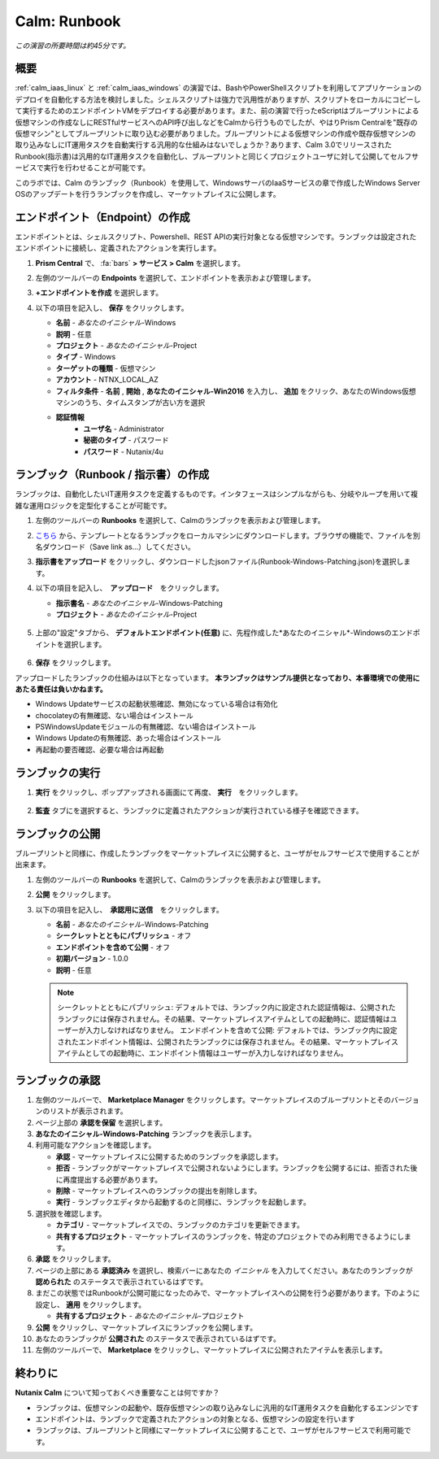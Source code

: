 .. _calm_runbook:

-----------------------------------------
Calm: Runbook
-----------------------------------------

*この演習の所要時間は約45分です。*

概要
++++++++

:ref:`calm_iaas_linux` と :ref:`calm_iaas_windows` の演習では、BashやPowerShellスクリプトを利用してアプリケーションのデプロイを自動化する方法を検討しました。シェルスクリプトは強力で汎用性がありますが、スクリプトをローカルにコピーして実行するためのエンドポイントVMをデプロイする必要があります。また、前の演習で行ったeScriptはブループリントによる仮想マシンの作成なしにRESTfulサービスへのAPI呼び出しなどをCalmから行うものでしたが、やはりPrism Centralを"既存の仮想マシン"としてブループリントに取り込む必要がありました。ブループリントによる仮想マシンの作成や既存仮想マシンの取り込みなしにIT運用タスクを自動実行する汎用的な仕組みはないでしょうか？あります、Calm 3.0でリリースされたRunbook(指示書)は汎用的なIT運用タスクを自動化し、ブループリントと同じくプロジェクトユーザに対して公開してセルフサービスで実行を行わせることが可能です。

このラボでは、Calm のランブック（Runbook）を使用して、WindowsサーバのIaaSサービスの章で作成したWindows Server OSのアップデートを行うランブックを作成し、マーケットプレイスに公開します。

エンドポイント（Endpoint）の作成
+++++++++

エンドポイントとは、シェルスクリプト、Powershell、REST APIの実行対象となる仮想マシンです。ランブックは設定されたエンドポイントに接続し、定義されたアクションを実行します。

#. **Prism Central** で、 :fa:`bars` **> サービス > Calm** を選択します。

#. 左側のツールバーの **Endpoints** を選択して、エンドポイントを表示および管理します。

#. **+エンドポイントを作成** を選択します。

#. 以下の項目を記入し、 **保存** をクリックします。

   - **名前** - *あなたのイニシャル*-Windows
   - **説明** - 任意
   - **プロジェクト** - *あなたのイニシャル*-Project
   - **タイプ** - Windows
   - **ターゲットの種類** - 仮想マシン
   - **アカウント** - NTNX_LOCAL_AZ
   - **フィルタ条件** - **名前** , **開始** , **あなたのイニシャル-Win2016** を入力し、 **追加** をクリック、あなたのWindows仮想マシンのうち、タイムスタンプが古い方を選択
   - **認証情報**
      - **ユーザ名** - Administrator
      - **秘密のタイプ** - パスワード
      - **パスワード** - Nutanix/4u

   .. figure:: images/endpoint-1.png
   .. figure:: images/endpoint-2.png

ランブック（Runbook / 指示書）の作成
+++++++++

ランブックは、自動化したいIT運用タスクを定義するものです。インタフェースはシンプルながらも、分岐やループを用いて複雑な運用ロジックを定型化することが可能です。

#. 左側のツールバーの **Runbooks** を選択して、Calmのランブックを表示および管理します。

#. `こちら <https://raw.githubusercontent.com/shocnt/CalmIaaS_Bootcamp_New/master/calm_runbook/Runbook-Windows-Patching.json>`_ から、テンプレートとなるランブックをローカルマシンにダウンロードします。ブラウザの機能で、ファイルを別名ダウンロード（Save link as...）してください。

#. **指示書をアップロード** をクリックし、ダウンロードしたjsonファイル(Runbook-Windows-Patching.json)を選択します。

#. 以下の項目を記入し、　**アップロード**　をクリックします。

   - **指示書名** - *あなたのイニシャル*-Windows-Patching
   - **プロジェクト** - *あなたのイニシャル*-Project

   .. figure:: images/runbook-1.png

#. 上部の"設定"タブから、 **デフォルトエンドポイント(任意)** に、先程作成した*あなたのイニシャル*-Windowsのエンドポイントを選択します。

   .. figure:: images/runbook-2.png

#. **保存** をクリックします。

アップロードしたランブックの仕組みは以下となっています。 **本ランブックはサンプル提供となっており、本番環境での使用にあたる責任は負いかねます。**

- Windows Updateサービスの起動状態確認、無効になっている場合は有効化
- chocolateyの有無確認、ない場合はインストール
- PSWindowsUpdateモジュールの有無確認、ない場合はインストール
- Windows Updateの有無確認、あった場合はインストール
- 再起動の要否確認、必要な場合は再起動

ランブックの実行
+++++++++++++++++++++++++++++++

#. **実行** をクリックし、ポップアップされる画面にて再度、 **実行**　をクリックします。

   .. figure:: images/runbook-3.png

#. **監査** タブにを選択すると、ランブックに定義されたアクションが実行されている様子を確認できます。

   .. figure:: images/runbook-4.png

ランブックの公開
+++++++++++++++++++++++++++++++

ブループリントと同様に、作成したランブックをマーケットプレイスに公開すると、ユーザがセルフサービスで使用することが出来ます。

#. 左側のツールバーの **Runbooks** を選択して、Calmのランブックを表示および管理します。

#. **公開** をクリックします。

#. 以下の項目を記入し、　**承認用に送信**　をクリックします。

   - **名前** - *あなたのイニシャル*-Windows-Patching
   - **シークレットとともにパブリッシュ** - オフ
   - **エンドポイントを含めて公開** - オフ
   - **初期バージョン** - 1.0.0
   - **説明** - 任意

   .. figure:: images/runbook-5.png

   .. note::
     シークレットとともにパブリッシュ: デフォルトでは、ランブック内に設定された認証情報は、公開されたランブックには保存されません。その結果、マーケットプレイスアイテムとしての起動時に、認証情報はユーザーが入力しなければなりません。
     エンドポイントを含めて公開: デフォルトでは、ランブック内に設定されたエンドポイント情報は、公開されたランブックには保存されません。その結果、マーケットプレイスアイテムとしての起動時に、エンドポイント情報はユーザーが入力しなければなりません。

ランブックの承認
+++++++++++++++++++++++++++++++

#. 左側のツールバーで、 **Marketplace Manager** をクリックします。マーケットプレイスのブループリントとそのバージョンのリストが表示されます。

#. ページ上部の **承認を保留** を選択します。

#. **あなたのイニシャル-Windows-Patching** ランブックを表示します。

#. 利用可能なアクションを確認します。

   - **承認** - マーケットプレイスに公開するためのランブックを承認します。
   - **拒否** - ランブックがマーケットプレイスで公開されないようにします。ランブックを公開するには、拒否された後に再度提出する必要があります。
   - **削除** - マーケットプレイスへのランブックの提出を削除します。
   - **実行** - ランブックエディタから起動するのと同様に、ランブックを起動します。

#. 選択肢を確認します。

   - **カテゴリ** - マーケットプレイスでの、ランブックのカテゴリを更新できます。
   - **共有するプロジェクト** - マーケットプレイスのランブックを、特定のプロジェクトでのみ利用できるようにします。

#. **承認** をクリックします。

#. ページの上部にある **承認済み** を選択し、検索バーにあなたの *イニシャル* を入力してください。あなたのランブックが **認められた** のステータスで表示されているはずです。

#. まだこの状態ではRunbookが公開可能になったのみで、マーケットプレイスへの公開を行う必要があります。下のように設定し、 **適用** をクリックします。

   - **共有するプロジェクト** - *あなたのイニシャル*-プロジェクト

#. **公開** をクリックし、マーケットプレイスにランブックを公開します。
       
#. あなたのランブックが **公開された** のステータスで表示されているはずです。

#. 左側のツールバーで、 **Marketplace** をクリックし、マーケットプレイスに公開されたアイテムを表示します。

終わりに
+++++++++

**Nutanix Calm** について知っておくべき重要なことは何ですか？

- ランブックは、仮想マシンの起動や、既存仮想マシンの取り込みなしに汎用的なIT運用タスクを自動化するエンジンです

- エンドポイントは、ランブックで定義されたアクションの対象となる、仮想マシンの設定を行います

- ランブックは、ブループリントと同様にマーケットプレイスに公開することで、ユーザがセルフサービスで利用可能です。

.. |proj-icon| image:: ../images/projects_icon.png
.. |mktmgr-icon| image:: ../images/marketplacemanager_icon.png
.. |mkt-icon| image:: ../images/marketplace_icon.png
.. |bp-icon| image:: ../images/blueprints_icon.png
.. |blueprints| image:: images/blueprints.png
.. |applications| image:: images/blueprints.png

